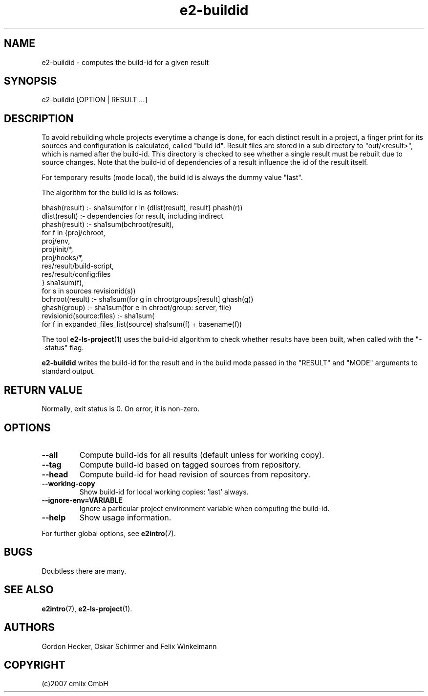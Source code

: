 .\" Man page for e2-buildid
.\"
.\" (c)2007 emlix GmbH
.\"
.TH e2-buildid 1 "Aug 2, 2007" "0.1"

.SH NAME
e2-buildid \- computes the build-id for a given result

.SH SYNOPSIS
e2-buildid [OPTION | RESULT ...]

.SH DESCRIPTION
To avoid rebuilding whole projects everytime a change is done, for
each distinct result in a project, a finger print for its sources and
configuration is calculated, called "build id". Result files are
stored in a sub directory to "out/<result>", which is named after the
build-id. This directory is checked to see whether a single result
must be rebuilt due to source changes. Note that the build-id of
dependencies of a result influence the id of the result itself.

For temporary results (mode local), the build id is always the dummy
value "last".

The algorithm for the build id is as follows:

.nf
  bhash(result) :- sha1sum(for r in {dlist(result), result} phash(r))
  dlist(result) :- dependencies for result, including indirect
  phash(result) :- sha1sum(bchroot(result),
                           for f in {proj/chroot,
                                     proj/env,
                                     proj/init/*,
                                     proj/hooks/*,
                                     res/result/build-script,
                                     res/result/config:files
                                    } sha1sum(f),
                           for s in sources revisionid(s))
  bchroot(result) :- sha1sum(for g in chrootgroups[result] ghash(g))
  ghash(group) :- sha1sum(for e in chroot/group: server, file)
  revisionid(source:files) :- sha1sum(
        for f in expanded_files_list(source) sha1sum(f) + basename(f))
.fi

The tool \fBe2-ls-project\fR(1) uses the build-id algorithm to check
whether results have been built, when called with the "--status" flag.

\fBe2-buildid\fR writes the build-id for the result and in the build mode
passed in the "RESULT" and "MODE" arguments to standard output.

.SH RETURN VALUE
Normally, exit status is 0. On error, it is non-zero.

.SH OPTIONS
.TP
.BR \-\-all
Compute build-ids for all results (default unless for working copy).
.TP
.BR 
.BR \-\-tag
Compute build-id based on tagged sources from repository.
.TP
.BR \-\-head
Compute build-id for head revision of sources from repository.
.TP
.BR \-\-working\-copy
Show build-id for local working copies: 'last' always.
.TP
.BR \-\-ignore\-env=VARIABLE
Ignore a particular project environment variable when computing the build-id.
.TP
.BR \-\-help
Show usage information.

.P
For further global options, see \fBe2intro\fR(7).

.SH BUGS
Doubtless there are many.

.SH "SEE ALSO"
.BR e2intro (7),
.BR e2-ls-project (1).

.SH AUTHORS
Gordon Hecker, Oskar Schirmer and Felix Winkelmann

.SH COPYRIGHT
(c)2007 emlix GmbH
